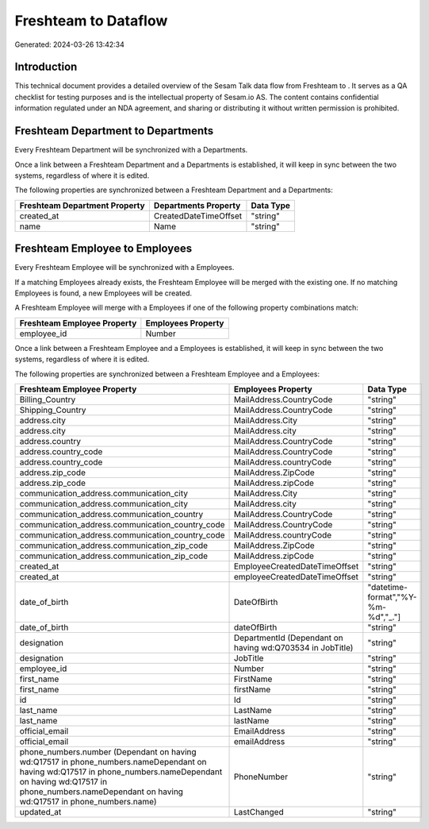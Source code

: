 ======================
Freshteam to  Dataflow
======================

Generated: 2024-03-26 13:42:34

Introduction
------------

This technical document provides a detailed overview of the Sesam Talk data flow from Freshteam to . It serves as a QA checklist for testing purposes and is the intellectual property of Sesam.io AS. The content contains confidential information regulated under an NDA agreement, and sharing or distributing it without written permission is prohibited.

Freshteam Department to  Departments
------------------------------------
Every Freshteam Department will be synchronized with a  Departments.

Once a link between a Freshteam Department and a  Departments is established, it will keep in sync between the two systems, regardless of where it is edited.

The following properties are synchronized between a Freshteam Department and a  Departments:

.. list-table::
   :header-rows: 1

   * - Freshteam Department Property
     -  Departments Property
     -  Data Type
   * - created_at
     - CreatedDateTimeOffset
     - "string"
   * - name
     - Name
     - "string"


Freshteam Employee to  Employees
--------------------------------
Every Freshteam Employee will be synchronized with a  Employees.

If a matching  Employees already exists, the Freshteam Employee will be merged with the existing one.
If no matching  Employees is found, a new  Employees will be created.

A Freshteam Employee will merge with a  Employees if one of the following property combinations match:

.. list-table::
   :header-rows: 1

   * - Freshteam Employee Property
     -  Employees Property
   * - employee_id
     - Number

Once a link between a Freshteam Employee and a  Employees is established, it will keep in sync between the two systems, regardless of where it is edited.

The following properties are synchronized between a Freshteam Employee and a  Employees:

.. list-table::
   :header-rows: 1

   * - Freshteam Employee Property
     -  Employees Property
     -  Data Type
   * - Billing_Country
     - MailAddress.CountryCode
     - "string"
   * - Shipping_Country
     - MailAddress.CountryCode
     - "string"
   * - address.city
     - MailAddress.City
     - "string"
   * - address.city
     - MailAddress.city
     - "string"
   * - address.country
     - MailAddress.CountryCode
     - "string"
   * - address.country_code
     - MailAddress.CountryCode
     - "string"
   * - address.country_code
     - MailAddress.countryCode
     - "string"
   * - address.zip_code
     - MailAddress.ZipCode
     - "string"
   * - address.zip_code
     - MailAddress.zipCode
     - "string"
   * - communication_address.communication_city
     - MailAddress.City
     - "string"
   * - communication_address.communication_city
     - MailAddress.city
     - "string"
   * - communication_address.communication_country
     - MailAddress.CountryCode
     - "string"
   * - communication_address.communication_country_code
     - MailAddress.CountryCode
     - "string"
   * - communication_address.communication_country_code
     - MailAddress.countryCode
     - "string"
   * - communication_address.communication_zip_code
     - MailAddress.ZipCode
     - "string"
   * - communication_address.communication_zip_code
     - MailAddress.zipCode
     - "string"
   * - created_at
     - EmployeeCreatedDateTimeOffset
     - "string"
   * - created_at
     - employeeCreatedDateTimeOffset
     - "string"
   * - date_of_birth
     - DateOfBirth
     - "datetime-format","%Y-%m-%d","_."]
   * - date_of_birth
     - dateOfBirth
     - "string"
   * - designation
     - DepartmentId (Dependant on having wd:Q703534 in JobTitle)
     - "string"
   * - designation
     - JobTitle
     - "string"
   * - employee_id
     - Number
     - "string"
   * - first_name
     - FirstName
     - "string"
   * - first_name
     - firstName
     - "string"
   * - id
     - Id
     - "string"
   * - last_name
     - LastName
     - "string"
   * - last_name
     - lastName
     - "string"
   * - official_email
     - EmailAddress
     - "string"
   * - official_email
     - emailAddress
     - "string"
   * - phone_numbers.number (Dependant on having wd:Q17517 in phone_numbers.nameDependant on having wd:Q17517 in phone_numbers.nameDependant on having wd:Q17517 in phone_numbers.nameDependant on having wd:Q17517 in phone_numbers.name)
     - PhoneNumber
     - "string"
   * - updated_at
     - LastChanged
     - "string"

